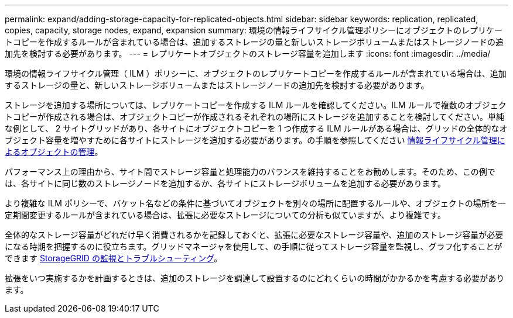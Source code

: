 ---
permalink: expand/adding-storage-capacity-for-replicated-objects.html 
sidebar: sidebar 
keywords: replication, replicated, copies, capacity, storage nodes, expand, expansion 
summary: 環境の情報ライフサイクル管理ポリシーにオブジェクトのレプリケートコピーを作成するルールが含まれている場合は、追加するストレージの量と新しいストレージボリュームまたはストレージノードの追加先を検討する必要があります。 
---
= レプリケートオブジェクトのストレージ容量を追加します
:icons: font
:imagesdir: ../media/


[role="lead"]
環境の情報ライフサイクル管理（ ILM ）ポリシーに、オブジェクトのレプリケートコピーを作成するルールが含まれている場合は、追加するストレージの量と、新しいストレージボリュームまたはストレージノードの追加先を検討する必要があります。

ストレージを追加する場所については、レプリケートコピーを作成する ILM ルールを確認してください。ILM ルールで複数のオブジェクトコピーが作成される場合は、オブジェクトコピーが作成されるそれぞれの場所にストレージを追加することを検討してください。単純な例として、 2 サイトグリッドがあり、各サイトにオブジェクトコピーを 1 つ作成する ILM ルールがある場合は、グリッドの全体的なオブジェクト容量を増やすために各サイトにストレージを追加する必要があります。の手順を参照してください xref:../ilm/index.adoc[情報ライフサイクル管理によるオブジェクトの管理]。

パフォーマンス上の理由から、サイト間でストレージ容量と処理能力のバランスを維持することをお勧めします。そのため、この例では、各サイトに同じ数のストレージノードを追加するか、各サイトにストレージボリュームを追加する必要があります。

より複雑な ILM ポリシーで、バケット名などの条件に基づいてオブジェクトを別々の場所に配置するルールや、オブジェクトの場所を一定期間変更するルールが含まれている場合は、拡張に必要なストレージについての分析も似ていますが、より複雑です。

全体的なストレージ容量がどれだけ早く消費されるかを記録しておくと、拡張に必要なストレージ容量や、追加のストレージ容量が必要になる時期を把握するのに役立ちます。グリッドマネージャを使用して、の手順に従ってストレージ容量を監視し、グラフ化することができます xref:../monitor/index.adoc[StorageGRID の監視とトラブルシューティング]。

拡張をいつ実施するかを計画するときは、追加のストレージを調達して設置するのにどれくらいの時間がかかるかを考慮する必要があります。
